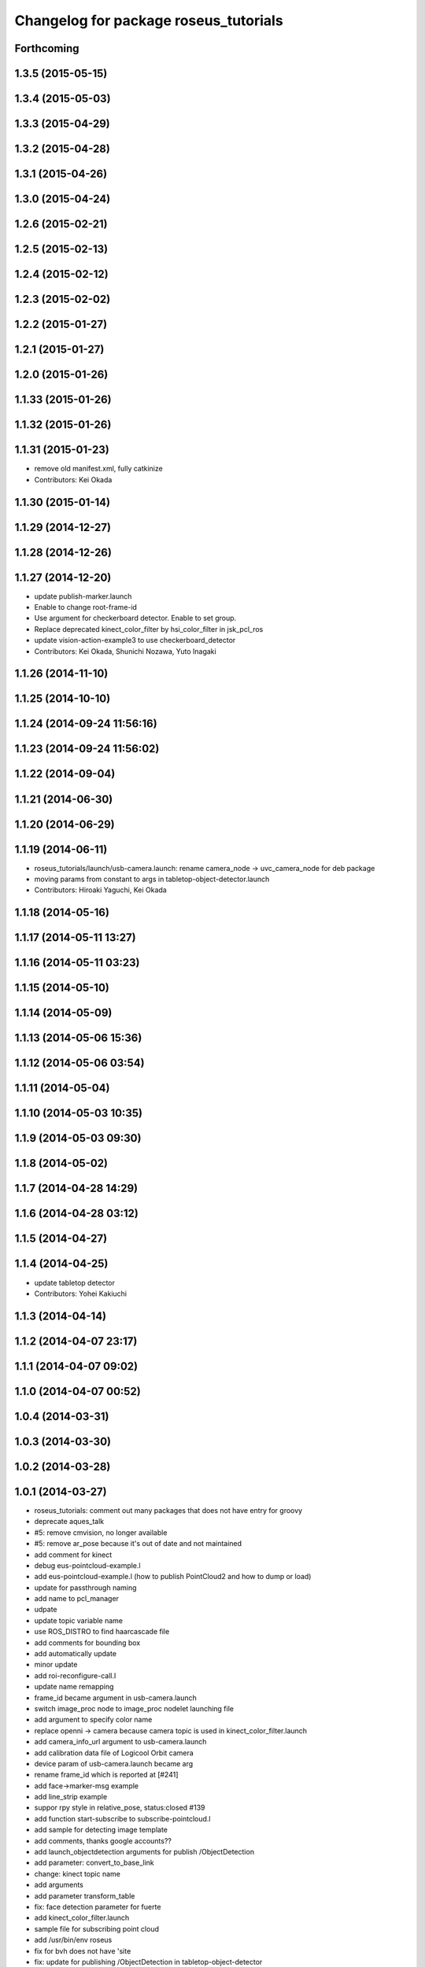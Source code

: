 ^^^^^^^^^^^^^^^^^^^^^^^^^^^^^^^^^^^^^^
Changelog for package roseus_tutorials
^^^^^^^^^^^^^^^^^^^^^^^^^^^^^^^^^^^^^^

Forthcoming
-----------

1.3.5 (2015-05-15)
------------------

1.3.4 (2015-05-03)
------------------

1.3.3 (2015-04-29)
------------------

1.3.2 (2015-04-28)
------------------

1.3.1 (2015-04-26)
------------------

1.3.0 (2015-04-24)
------------------

1.2.6 (2015-02-21)
------------------

1.2.5 (2015-02-13)
------------------

1.2.4 (2015-02-12)
------------------

1.2.3 (2015-02-02)
------------------

1.2.2 (2015-01-27)
------------------

1.2.1 (2015-01-27)
------------------

1.2.0 (2015-01-26)
------------------

1.1.33 (2015-01-26)
-------------------

1.1.32 (2015-01-26)
-------------------

1.1.31 (2015-01-23)
-------------------
* remove old manifest.xml, fully catkinize
* Contributors: Kei Okada

1.1.30 (2015-01-14)
-------------------

1.1.29 (2014-12-27)
-------------------

1.1.28 (2014-12-26)
-------------------

1.1.27 (2014-12-20)
-------------------
* update publish-marker.launch
* Enable to change root-frame-id
* Use argument for checkerboard detector. Enable to set group.
* Replace deprecated kinect_color_filter by hsi_color_filter in jsk_pcl_ros
* update vision-action-example3 to use checkerboard_detector
* Contributors: Kei Okada, Shunichi Nozawa, Yuto Inagaki

1.1.26 (2014-11-10)
-------------------

1.1.25 (2014-10-10)
-------------------

1.1.24 (2014-09-24 11:56:16)
----------------------------

1.1.23 (2014-09-24 11:56:02)
----------------------------

1.1.22 (2014-09-04)
-------------------

1.1.21 (2014-06-30)
-------------------

1.1.20 (2014-06-29)
-------------------

1.1.19 (2014-06-11)
-------------------
* roseus_tutorials/launch/usb-camera.launch: rename camera_node -> uvc_camera_node for deb package
* moving params from constant to args in tabletop-object-detector.launch
* Contributors: Hiroaki Yaguchi, Kei Okada

1.1.18 (2014-05-16)
-------------------

1.1.17 (2014-05-11 13:27)
-------------------------

1.1.16 (2014-05-11 03:23)
-------------------------

1.1.15 (2014-05-10)
-------------------

1.1.14 (2014-05-09)
-------------------

1.1.13 (2014-05-06 15:36)
-------------------------

1.1.12 (2014-05-06 03:54)
-------------------------

1.1.11 (2014-05-04)
-------------------

1.1.10 (2014-05-03 10:35)
-------------------------

1.1.9 (2014-05-03 09:30)
------------------------

1.1.8 (2014-05-02)
------------------

1.1.7 (2014-04-28 14:29)
------------------------

1.1.6 (2014-04-28 03:12)
------------------------

1.1.5 (2014-04-27)
------------------

1.1.4 (2014-04-25)
------------------
* update tabletop detector
* Contributors: Yohei Kakiuchi

1.1.3 (2014-04-14)
------------------

1.1.2 (2014-04-07 23:17)
------------------------

1.1.1 (2014-04-07 09:02)
------------------------

1.1.0 (2014-04-07 00:52)
------------------------

1.0.4 (2014-03-31)
------------------

1.0.3 (2014-03-30)
------------------

1.0.2 (2014-03-28)
------------------

1.0.1 (2014-03-27)
------------------
* roseus_tutorials: comment out many packages that does not have entry for groovy
* deprecate aques_talk
* #5: remove cmvision, no longer available
* #5: remove ar_pose because it's out of date and not maintained
* add comment for kinect
* debug eus-pointcloud-example.l
* add eus-pointcloud-example.l (how to publish PointCloud2 and how to dump or load)
* update for passthrough naming
* add name to pcl_manager
* udpate
* update topic variable name
* use ROS_DISTRO to find haarcascade file
* add comments for bounding box
* add automatically update
* minor update
* add roi-reconfigure-call.l
* update name remapping
* frame_id became argument in usb-camera.launch
* switch image_proc node to image_proc nodelet launching file
* add argument to specify color name
* replace openni -> camera because camera topic is used in kinect_color_filter.launch
* add camera_info_url argument to usb-camera.launch
* add calibration data file of Logicool Orbit camera
* device param of usb-camera.launch became arg
* rename frame_id which is reported at [#241]
* add face->marker-msg example
* add line_strip example
* suppor rpy style in relative_pose, status:closed #139
* add function start-subscribe to subscribe-pointcloud.l
* add sample for detecting image template
* add comments, thanks google accounts??
* add launch_objectdetection arguments for publish /ObjectDetection
* add parameter: convert_to_base_link
* change: kinect topic name
* add arguments
* add parameter transform_table
* fix: face detection parameter for fuerte
* add kinect_color_filter.launch
* sample file for subscribing point cloud
* add /usr/bin/env roseus
* fix for bvh does not have 'site
* fix: update for publishing /ObjectDetection in tabletop-object-detector
* temporary update
* temporary update
* update for fuerte
* fix: frame_id of openni_tracker
* fix: delete old include
* fix: xml
* fix: kinect.launch for fuerte
* fix for non-jsk users
* fix for non-jsk users
* change joy::Joy -> std_msgs::Joy
* copy tabletop_segmentation.launch from tabletop_object_detector to fix zfilter_max
* use lifetime for marker
* set 900 as default table surface, add debug message, check ROS_MASTER_URI to use req.table
* add the code to manually set the table plane
* outout launchdoc-generator to build directry to avoid svn confrict
* force add 'site to the link-list
* add *transform-table* flag for transforming bounding box's coordinates on table
* add loop-hook argument which is a function to be called inside do-until-key loop
* rename openni_swipe.l -> openni-swipe.l  openni_pointer.l -> openni-pointer.l
* update openni-swipe.l
* update openni-pointer.l, change led light due to server status
* add openni_pointer.l openni_swipe.l
* update description of tabletop_detector.launch
* update location of facedetect database
* update for detecting 1000yen
* remove kinet.launch and tabletop-object-detector.l and write the documents
* execute .l file in tabletop_object_detector.launch
* add tabletop-object-detector
* update fix-joint-order,fix-joint-angle,bvh-offset-rotate for kinect-bvh-robot-model
* write bvh file if :fname is defined
* add object 4x4 with 70mm x 70mm
* fix typo about aques_talk's pronunciation
* rename j_robotsound -> robotsound_jp
* changed topic name for aques_talk speech node
* update documents
* send transform at time marker is captured
* add depends to ar_pose
* add description of euslisp client example
* add ar-pose.launch and ar-pose.l
* add kinect tracker example
* add smple to use :args2 for SoundRequest::*say*
* fix aques-talk.launch for r2145 of aques_talk/text2wave
* added markerarray samples
* set default blurry mode to to false
* add how to launch example
* add blurry mode sample
* docs
* rosdoc yaml changes
* doc updates
* add conf.py index.rst
* fix revert-if-error -> revert-if-fail
* rename node name for vision-action-example{1,2,3}.l
* add comment to CMakeLists.txt to run rosdoc when you make roseus_tutorials
* fix for new message compile rule
* fix image_view2::ImageMarker:: -> image_view2::ImageMarker2
* fix image_view2::ImageMarker:: -> image_view2::ImageMarker2
* fix typo image_view2::ImageMarker::*POLYGON* -> image_view2::ImageMarker2::*POLYGON*
* minor doc stuff
* more autodoc stuff
* auto-generation of roslaunch docs
* add launch/images/
* slow down for note pc
* slow down for note pc
* slow down for note pc
* update constant message definition to PACKAGE::FILE::VARIABLE style
* add vision-action-example
* fix debug message
* fix debug message
* use load-ros-manifest, instead of roseus-add-msgs for sample program
* remove imgae-proc.launch, image proc is executed in usb-camera.launch
* use uvc_cmaera instaed of usb_cam
* fix for new defconstant msg compile rule
* fix for new aques_talk
* add move verbose
* use imagesurf instead of imagesift
* change frame_id from camera to usb_cam
* update color info
* update tutorials
* set color-skin.txt in cmvision.launch
* add move verbose
* use uvc_camera, instad of uvc_cam
* update for new roseus message defconstant with **
* remove image data and download from www.boj.or.jp
* remove image data and download from www.boj.or.jp
* change template image
* remove jsk_mep dependency
* add kinect.launch
* add window_name to launch files
* add <mihon> mark in one-thousand yen bill image
* add image_view to template-match samples
* updating for roseus_tutorial with diamondback
* add executable property to roseus_tutorials/src/*.l
* add one thousand yen bill image, do not print this
* update for diamondback roslib -> std_msgs
* add point-pose-extraction.l and launch file by ishida
* change image_marker advertise buffer from 1->10
* fix screenrectangle remap
* add camshiftdemo
* remove template-track.l from launch file
* remove jsk_mep_converter is is obsoleted
* change package name jsk_mep_converter -> jsk_perception
* fix : moving files from jsk-ros-pkg-unrelased to jsk-ros-pkg corrupt some files
* add cmvision,saliency-track,image-ivew,image-proc,usb-camera,checkerboard-pose launch file for tutorial
* update publish-marker, publish cube and sphere marker
* fix for empty tag, insert slash before close bracket
* update publish-marker.launch to run rviz and add publish-marker.vcg for rviz display_config
* change to use roseus, whcih automatically load roseus.l eustf.l actionlib.l
* add publish_marker example by t-ito
* add roseus_tutorials
* Contributors: Haseru Chen, Rosen Diankov, Shunsuke Nozawa, Manabu Saito, Kei Okada, Yuto Inagaki, Satoshi Iwaishi, Eisoku kuroiwa, Atushi Tsuda, Ryohei Ueda, Tukasa Ito, Youhei Kakiuchi
